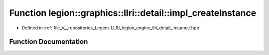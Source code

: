 .. _exhale_function_namespacelegion_1_1graphics_1_1llri_1_1detail_1afa017f109f69c3bb965f6eaf517ce499:

Function legion::graphics::llri::detail::impl_createInstance
============================================================

- Defined in :ref:`file_V__repositories_Legion-LLRI_legion_engine_llri_detail_instance.hpp`


Function Documentation
----------------------


.. doxygenfunction:: legion::graphics::llri::detail::impl_createInstance(const instance_desc&, Instance **, const bool&)
